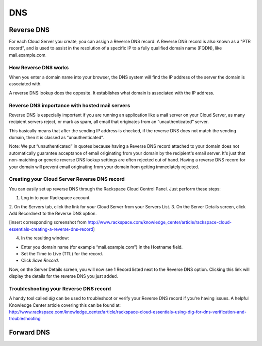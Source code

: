 DNS
===

Reverse DNS
-----------

For each Cloud Server you create, you can assign a Reverse DNS record. A
Reverse DNS record is also known as a "PTR record", and is used to assist in
the resolution of a specific IP to a fully qualified domain name (FQDN), like
mail.example.com. 

How Reverse DNS works
^^^^^^^^^^^^^^^^^^^^^

When you enter a domain name into your browser, the DNS system will find the IP
address of the server the domain is associated with.

A reverse DNS lookup does the opposite. It establishes what domain is
associated with the IP address. 

Reverse DNS importance with hosted mail servers
^^^^^^^^^^^^^^^^^^^^^^^^^^^^^^^^^^^^^^^^^^^^^^^

Reverse DNS is especially important if you are running an
application like a mail server on your Cloud Server, as many recipient servers
reject, or mark as spam, all email that originates from an “unauthenticated”
server.

This basically means that after the sending IP address is checked, if the
reverse DNS does not match the sending domain, then it is classed as
“unauthenticated”.

Note: We put ”unauthenticated” in quotes because having a Reverse DNS record
attached to your domain does not automatically guarantee acceptance of email
originating from your domain by the recipient's email server. It's just that
non-matching or generic reverse DNS lookup settings are often rejected out of
hand. Having a reverse DNS record for your domain will prevent email
originating from your domain from getting immediately rejected.

Creating your Cloud Server Reverse DNS record
^^^^^^^^^^^^^^^^^^^^^^^^^^^^^^^^^^^^^^^^^^^^^^

You can easily set up reverse DNS through the Rackspace Cloud Control Panel. Just perform these
steps:

1. Log in to your Rackspace account.
2. On the Servers tab, click the link for your Cloud Server from your Servers
List.
3. On the Server Details screen, click Add Recordnext to the Reverse DNS option.

[insert corresponding screenshot from
http://www.rackspace.com/knowledge_center/article/rackspace-cloud-essentials-creating-a-reverse-dns-record]

4. In the resulting window:

* Enter you domain name (for example “mail.example.com”) in the Hostname field.
* Set the Time to Live (TTL) for the record.
* Click *Save Record*.

Now, on the Server Details screen, you will now see 1 Record listed next to the
Reverse DNS option. Clicking this link will display the details for the reverse
DNS you just added.

Troubleshooting your Reverse DNS record
^^^^^^^^^^^^^^^^^^^^^^^^^^^^^^^^^^^^^^^

A handy tool called *dig* can be used to troubleshoot or verify your Reverse
DNS record if you're having issues. A helpful Knowledge Center article covering
this can be found at:
http://www.rackspace.com/knowledge_center/article/rackspace-cloud-essentials-using-dig-for-dns-verification-and-troubleshooting


Forward DNS
-----------
